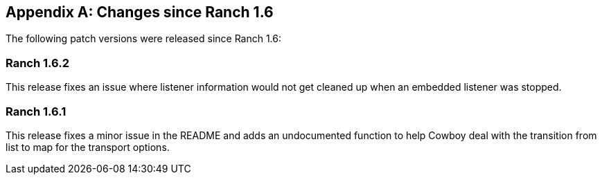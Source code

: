 [appendix]
== Changes since Ranch 1.6

The following patch versions were released since Ranch 1.6:

=== Ranch 1.6.2

This release fixes an issue where listener information would
not get cleaned up when an embedded listener was stopped.

=== Ranch 1.6.1

This release fixes a minor issue in the README and adds an
undocumented function to help Cowboy deal with the transition
from list to map for the transport options.
